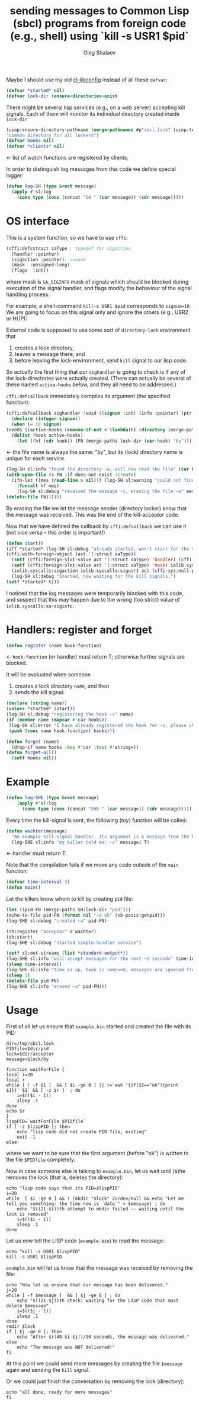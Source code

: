 #+TITLE: sending messages to Common Lisp (sbcl) programs from foreign code (e.g., shell) using `kill -s USR1 $pid`
#+AUTHOR: Oleg Shalaev
#+EMAIL:  oleg@chalaev.com
#+LaTeX_HEADER: \usepackage[english,russian]{babel}
#+LATEX_HEADER: \usepackage[letterpaper,hmargin={1.5cm,1.5cm},vmargin={1.3cm,2cm},nohead,nofoot]{geometry}

Maybe I should use my old [[https://github.com/chalaev/cl-libconfig][cl-libconfig]] instead of all these =defvar=:
#+BEGIN_SRC lisp :tangle generated/signal-handler.lisp
(defvar *started* nil)
(defvar lock-dir (ensure-directories-exist
#+END_SRC
There might be several lisp services (e.g., on a web server) accepting kill signals.
Each of them will monitor its individual directory created inside =lock-dir=
#+BEGIN_SRC lisp :tangle generated/signal-handler.lisp
(uiop:ensure-directory-pathname (merge-pathnames #p"sbcl.lock" (uiop:temporary-directory))))
"common directory for all lockers")
(defvar hooks nil)
(defvar *clients* nil)
#+END_SRC
← list of watch functions are registered by clients.

In order to distinguish log messages from this code we define special logger:
#+BEGIN_SRC lisp :tangle generated/signal-handler.lisp
(defun log-SH (type &rest message)
  (apply #'sl:log
    (cons type (cons (concat "SH " (car message)) (cdr message)))))
#+END_SRC

* OS interface
This is a system function, so we have to use ~cffi~:
#+BEGIN_SRC lisp :tangle generated/signal-handler.lisp
(cffi:defcstruct saType ; typedef for sigaction
  (handler :pointer)
  (sigaction :pointer); unused
  (mask  :unsigned-long)
  (flags  :int))
#+END_SRC
where mask is ~SA_SIGINFO~ mask of signals which should be blocked during execution of the signal handler,
and flags modify the behaviour of the signal handling process.

For example, a shell-command =kill-s USR1 $pid= corresponds to ~signum=10~.
We are going to focus on this signal only and ignore the others (e.g., USR2 or HUP):

External code is supposed to use some sort of =directory-lock= environment that 
1. creates a lock directory,
2. leaves a message there, and
3. before leaving the lock-environment, send ~kill~ signal to our lisp code.

So actually the first thing that our =sighandler= is going to check is
if any of the lock-directories were actually created.
(There can actually be several of these named =active-hooks= below, and they all need to be addressed.)

=cffi:defcallback= immediately compiles its argument (the specified function):
#+BEGIN_SRC lisp :tangle generated/signal-handler.lisp
(cffi:defcallback sighandler :void ((signum :int) (info :pointer) (ptr :pointer))
  (declare (integer signum))
  (when (= 10 signum)
(needs ((active-hooks (remove-if-not #'(lambda(h) (directory (merge-paths lock-dir (car h)))) hooks) (log-SH sl:debug "hook not found")))
  (dolist (hook active-hooks)
    (let ((hf (cdr hook)) (FN (merge-paths lock-dir (car hook) "by")))
#+END_SRC
← the file name is always the same: "by", but its (lock) directory name is unique for each service.
#+BEGIN_SRC lisp :tangle generated/signal-handler.lisp
(log-SH sl:info "found the directory ~a, will now read the file" (car hook))
(with-open-file (s FN :if-does-not-exist :create)
  (ifn-let ((mes (read-line s nil))) (log-SH sl:warning "could not find the file ~a" FN)
    (funcall hf mes)
    (log-SH sl:debug "received the message ~s, erasing the file ~a" mes FN)))
(delete-file FN))))))
#+END_SRC
By erasing the file we let the message sender (directory locker) know that the message was received.
This was the end of the kill-acceptor code.

Now that we have defined the callback by =cffi:defcallback= we can use it (not vice versa – this order is important!)
#+BEGIN_SRC lisp :tangle generated/signal-handler.lisp
(defun start()
(iff *started* (log-SH sl:debug "already started, won't start for the second time")
(cffi:with-foreign-object (act '(:struct saType))
  (setf (cffi:foreign-slot-value act '(:struct saType) 'handler) (cffi:callback sighandler))
  (setf (cffi:foreign-slot-value act '(:struct saType) 'mask) iolib.syscalls:sa-siginfo)
  (iolib.syscalls:sigaction iolib.syscalls:sigusr1 act (cffi-sys:null-pointer)))
  (log-SH sl:debug "Started, now waiting for the kill signals.")
(setf *started* t)))
#+END_SRC
I noticed that the log messages were temporarily blocked with this code, and suspect that
this may happen due to the wrong (too strict) value of =iolib.syscalls:sa-siginfo=.

* Handlers: register and forget
#+BEGIN_SRC lisp :tangle generated/signal-handler.lisp
(defun register (name hook-function)
#+END_SRC
← =hook-function= (or handler) must return T; otherwise further signals are blocked.

It will be evaluated when someone
1. creates a lock directory =name=, and then
2. sends the kill signal:
#+BEGIN_SRC lisp :tangle generated/signal-handler.lisp
(declare (string name))
(unless *started* (start))
(log-SH sl:debug "registering the hook ~s" name)
(if (member name (mapcar #'car hooks))
 (log-SH sl:error "I have already registered the hook for ~s, please change the name or forget" name)
 (push (cons name hook-function) hooks)))
#+END_SRC

#+BEGIN_SRC lisp :tangle generated/signal-handler.lisp
(defun forget (name)
  (drop-if name hooks :key #'car :test #'string=))
(defun forget-all()
  (setf hooks nil))
#+END_SRC

* Example
#+BEGIN_SRC lisp :tangle generated/example.lisp
(defun log-SHE (type &rest message)
    (apply #'sl:log
      (cons type (cons (concat "SHE " (car message)) (cdr message)))))
#+END_SRC

Every time the kill-signal is sent, the following (toy) function will be called:
#+BEGIN_SRC lisp :tangle generated/example.lisp
(defun wachter(message)
  "An example kill-signal handler. Its argument is a message from the killer."
  (log-SHE sl:info "my killer told me: ~s" message) T)
#+END_SRC
←  handler must return T.

Note that the compilation fails if we move any code outside of the =main= function:
#+BEGIN_SRC lisp :tangle generated/example.lisp
(defvar time-interval 3)
(defun main()
#+END_SRC
Let the killers know whom to kill by creating ~pid~ file:
#+BEGIN_SRC lisp :tangle generated/example.lisp
(let ((pid-FN (merge-paths SH:lock-dir "pid")))
(echo-to-file pid-FN (format nil "~d ok" (sb-posix:getpid)))
(log-SHE sl:debug "created ~a" pid-FN)
#+END_SRC

#+BEGIN_SRC lisp :tangle generated/example.lisp
(sh:register "acceptor" #'wachter)
(sh:start)
(log-SHE sl:debug "started simple-handler service")
#+END_SRC

#+BEGIN_SRC lisp :tangle generated/example.lisp
(setf sl:out-streams (list *standard-output*))
(log-SHE sl:info "will accept messages for the next ~d seconds" time-interval)
(sleep time-interval)
(log-SHE sl:info "time is up, hook is removed, messages are ignored from now")
(sleep 1)
(delete-file pid-FN)
(log-SHE sl:info "erased ~a" pid-FN)))
#+END_SRC

* Usage
First of all let us ensure that =example.bin= started and created the file with its PID:
#+BEGIN_SRC shell :tangle generated/tell :shebang "#!/bin/bash"
dir=/tmp/sbcl.lock
PIDfile=$dir/pid
lock=$dir/acceptor
message=$lock/by
#+END_SRC

#+BEGIN_SRC shell :tangle generated/tell
function waitForFile {
local i=20
local r
while [ ! -f $1 ]  && [ $i -ge 0 ] || r=`awk '{if($2=="ok"){print $1}}' $1` && [ -z $r ]  ; do
	i=$(($i - 1))
	sleep .1
done
echo $r
}
lispPID=`waitForFile $PIDfile`
if [ -z $lispPID ]; then
    echo "lisp code did not create PID file, exiting"
    exit -1
else
#+END_SRC
where we want to be sure that the first argument (before "ok") is written to the file =$PIDfile= completely.

Now in case someone else is talking to =example.bin=, let us wait until (s)he removes the lock (that is, deletes the directory):
#+BEGIN_SRC shell :tangle generated/tell
echo "lisp code says that its PID=$lispPID"
i=20
while  [ $i -ge 0 ] && ! (mkdir "$lock" 2>/dev/null && echo "Let me tell you something: the time now is `date`" > $message) ; do
    echo "$((21-$i))th attempt to mkdir failed -- waiting until the lock is removed"
    i=$(($i - 1))
    sleep .1
done
#+END_SRC

Let us now tell the LISP code (=example.bin=) to read the message:
#+BEGIN_SRC shell :tangle generated/tell
echo "kill -s USR1 $lispPID"
kill -s USR1 $lispPID
#+END_SRC
=example.bin= will let us know that the message was received by removing the file:
#+BEGIN_SRC shell :tangle generated/tell
echo "Now let us ensure that our message has been delivered."
j=20
while [ -f $message ]  && [ $j -ge 0 ] ; do
    echo "$((21-$j))th check: waiting for the LISP code that must delete $message"
    j=$(($j - 1))
    sleep .1
done
rmdir $lock
if [ $j -ge 0 ]; then
    echo "After $((40-$i-$j))/10 seconds, the message was delivered."
else
    echo "The message was NOT delivered!"
fi
#+END_SRC
At this point we could send more messages by creating the file =$message= again and sending the =kill= signal.

Or we could just finish the conversation by removing the lock (directory):
#+BEGIN_SRC shell :tangle generated/tell
echo "all done, ready for more messages"
fi
#+END_SRC
